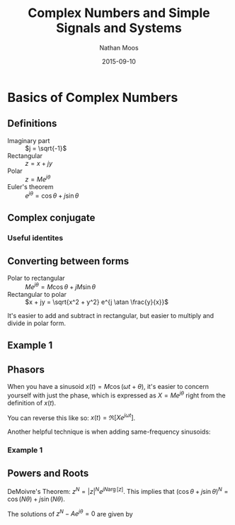 #+TITLE: Complex Numbers and Simple Signals and Systems
#+AUTHOR: Nathan Moos
#+DATE: 2015-09-10
#+LATEX_HEADER: \newcommand*\atan{\tan^{-1}}

* Basics of Complex Numbers

** Definitions

- Imaginary part :: $j = \sqrt{-1}$
- Rectangular :: $z = x + jy$
- Polar :: $z = Me^{j\theta}$
- Euler's theorem :: $e^{j\theta} = \cos \theta + j \sin \theta$
     
** Complex conjugate

\begin{align*}
z^* = x - jy = Me^{-j\theta} \\
|z^*| &= |z| \\
\arg[z^*] &= -\arg[z] \\
|z^2| &= z z^* \\
\frac{1}{z} = \frac{1}{z} \frac{z^*}{z^*} &= \frac{z^*}{|z|^2}
\end{align*}

*** Useful identites

\begin{align*}
A \cos (\omega t + \theta) &= \frac{1}{2} (z + z^*) \\
\text{where } z &= Ae^{j \theta} e^{j \omega t}
\end{align*}

** Converting between forms

- Polar to rectangular :: $Me^{j\theta} = M \cos \theta + j M \sin \theta$
- Rectangular to polar :: $x + jy = \sqrt{x^2 + y^2} e^{j \atan \frac{y}{x}}$

It's easier to add and subtract in rectangular, but easier to multiply and divide
in polar form.

** Example 1

\begin{align*}
2 \sqrt{3} e^{j \frac{\pi}{6}} + 2 e^{-j \frac{\pi}{3}}
&= 2 \sqrt{3} \frac{\sqrt{3}}{2} + 1 + 2j \sqrt{3} \frac{1}{2} + 2j \sqrt{3} \frac{\sqrt{3}}{2} \\
&= 2 + 2j (\sqrt{3}{2} + 1)
\end{align*}

** Phasors

When you have a sinusoid $x(t) = M \cos (\omega t + \theta)$, it's easier to
concern yourself with just the phase, which is expressed as $X = M e^{j \theta}$
right from the definition of $x(t)$.

You can reverse this like so: $x(t) = \Re [X e^{j \omega t} ]$.

Another helpful technique is when adding same-frequency sinusoids:
\begin{align*}
A \cos (\omega t + \theta) + B \cos (\omega t + \phi)
&= \Re [ e^{j \omega t} (Ae^{j \theta} + Be^{j \phi}) ] \\
\text{Let } C e^{j \sigma} &= Ae^{j \theta} + Be^{j \phi} \\
\implies 
A \cos (\omega t + \theta) + B \cos (\omega t + \phi)
&= C \cos (\omega t + \sigma)
\end{align*}

*** Example 1
    
\begin{align*}
X &= 3 (e^{j 0} + e^{j 120\deg} + e^{j 240\deg}) \\
&= 3 (1 + e^{j(180\deg - 60\deg)} + e^{j(180\deg + 60\deg)}) \\
&= 3 (1 + e^{j \pi} (e^{j 60\deg} + e^{-j 60\deg})) \\
&= 3 (1 + -1) \\
&= 0
\end{align*}

** Powers and Roots

DeMoivre's Theorem: $z^N = |z|^N e^{jN\arg[z]}$.
This implies that $(\cos \theta + j \sin \theta)^N = \cos (N \theta) + j \sin (N \theta)$.

The solutions of $z^N - Ae^{j \theta} = 0$ are given by
\begin{align*}
z &= A^{\frac{1}{N}} e^{j\theta N} e^{\frac{j 2\pi k}{N}} \\
\text{where } &\{ k < N, k \in \mathbb{Z}^+ \}
\end{align*}
